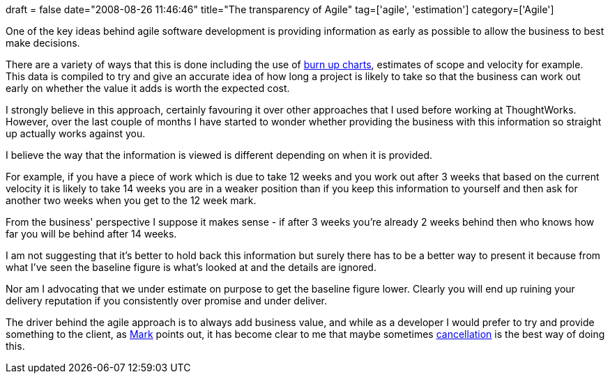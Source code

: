 +++
draft = false
date="2008-08-26 11:46:46"
title="The transparency of Agile"
tag=['agile', 'estimation']
category=['Agile']
+++

One of the key ideas behind agile software development is providing information as early as possible to allow the business to best make decisions.

There are a variety of ways that this is done including the use of http://alistair.cockburn.us/index.php/Earned-value_and_burn_charts[burn up charts], estimates of scope and velocity for example. This data is compiled to try and give an accurate idea of how long a project is likely to take so that the business can work out early on whether the value it adds is worth the expected cost.

I strongly believe in this approach, certainly favouring it over other approaches that I used before working at ThoughtWorks. However, over the last couple of months I have started to wonder whether providing the business with this information so straight up actually works against you.

I believe the way that the information is viewed is different depending on when it is provided.

For example, if you have a piece of work which is due to take 12 weeks and you work out after 3 weeks that based on the current velocity it is likely to take 14 weeks you are in a weaker position than if you keep this information to yourself and then ask for another two weeks when you get to the 12 week mark.

From the business' perspective I suppose it makes sense - if after 3 weeks you're already 2 weeks behind then who knows how far you will be behind after 14 weeks.

I am not suggesting that it's better to hold back this information but surely there has to be a better way to present it because from what I've seen the baseline figure is what's looked at and the details are ignored.

Nor am I advocating that we under estimate on purpose to get the baseline figure lower. Clearly you will end up ruining your delivery reputation if you consistently over promise and under deliver.

The driver behind the agile approach is to always add business value, and while as a developer I would prefer to try and provide something to the client, as http://markthomas.info/blog/[Mark] points out, it has become clear to me that maybe sometimes http://markthomas.info/blog/?p=55[cancellation] is the best way of doing this.
